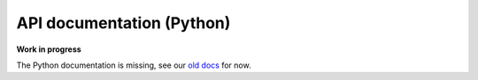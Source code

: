 API documentation (Python)
==========================

**Work in progress**

The Python documentation is missing, see our `old docs
<https://fenicsproject.org/olddocs/dolfin/>`_ for now.

